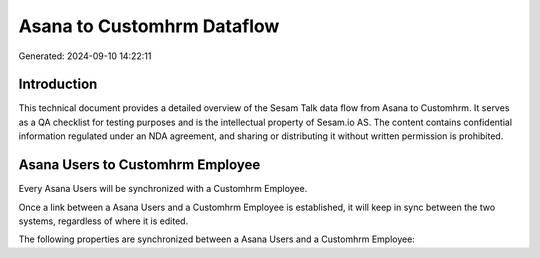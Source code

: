 ===========================
Asana to Customhrm Dataflow
===========================

Generated: 2024-09-10 14:22:11

Introduction
------------

This technical document provides a detailed overview of the Sesam Talk data flow from Asana to Customhrm. It serves as a QA checklist for testing purposes and is the intellectual property of Sesam.io AS. The content contains confidential information regulated under an NDA agreement, and sharing or distributing it without written permission is prohibited.

Asana Users to Customhrm Employee
---------------------------------
Every Asana Users will be synchronized with a Customhrm Employee.

Once a link between a Asana Users and a Customhrm Employee is established, it will keep in sync between the two systems, regardless of where it is edited.

The following properties are synchronized between a Asana Users and a Customhrm Employee:

.. list-table::
   :header-rows: 1

   * - Asana Users Property
     - Customhrm Employee Property
     - Customhrm Data Type

